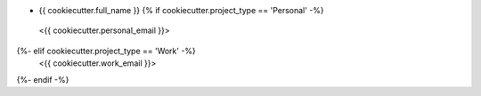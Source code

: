 * {{ cookiecutter.full_name }} {% if cookiecutter.project_type == 'Personal' -%}
 <{{ cookiecutter.personal_email }}>
{%- elif cookiecutter.project_type == 'Work' -%}
 <{{ cookiecutter.work_email }}>
{%- endif -%}
